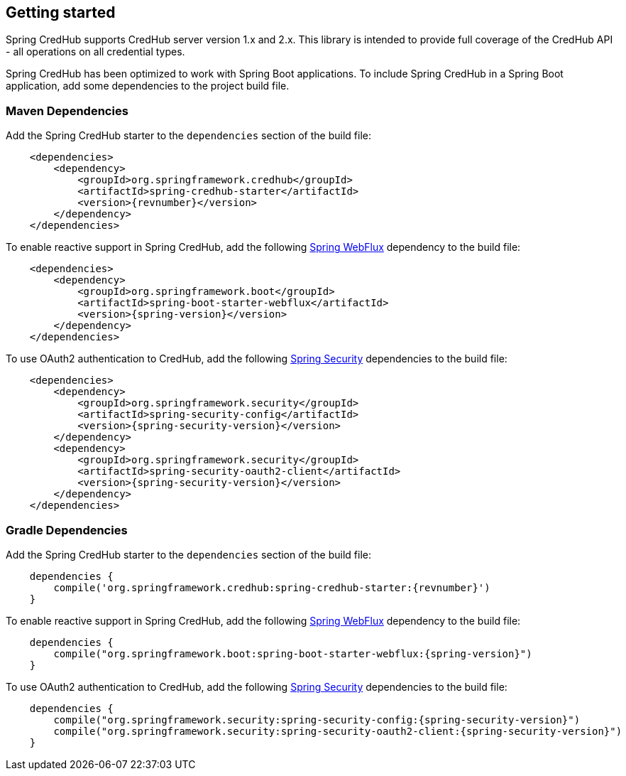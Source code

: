 :spring-webflux: https://docs.spring.io/spring-framework/docs/{spring-version}/reference/html/web-reactive.html#spring-webflux
:spring-security: https://spring.io/projects/spring-security

[[getting-started]]
== Getting started

Spring CredHub supports CredHub server version 1.x and 2.x.
This library is intended to provide full coverage of the CredHub API - all operations on all credential types.

Spring CredHub has been optimized to work with Spring Boot applications.
To include Spring CredHub in a Spring Boot application, add some dependencies to the project build file.

=== Maven Dependencies

Add the Spring CredHub starter to the `dependencies` section of the build file:

[source,xml,%autofit,subs="verbatim,attributes"]
----
    <dependencies>
        <dependency>
            <groupId>org.springframework.credhub</groupId>
            <artifactId>spring-credhub-starter</artifactId>
            <version>{revnumber}</version>
        </dependency>
    </dependencies>
----

To enable reactive support in Spring CredHub, add the following {spring-webflux}[Spring WebFlux] dependency to the build file:

[source,xml,%autofit]
[subs="verbatim,attributes"]
----
    <dependencies>
        <dependency>
            <groupId>org.springframework.boot</groupId>
            <artifactId>spring-boot-starter-webflux</artifactId>
            <version>{spring-version}</version>
        </dependency>
    </dependencies>
----

To use OAuth2 authentication to CredHub, add the following {spring-security}[Spring Security] dependencies to the build file:

[source,xml,%autofit]
[subs="verbatim,attributes"]
----
    <dependencies>
        <dependency>
            <groupId>org.springframework.security</groupId>
            <artifactId>spring-security-config</artifactId>
            <version>{spring-security-version}</version>
        </dependency>
        <dependency>
            <groupId>org.springframework.security</groupId>
            <artifactId>spring-security-oauth2-client</artifactId>
            <version>{spring-security-version}</version>
        </dependency>
    </dependencies>
----

=== Gradle Dependencies

Add the Spring CredHub starter to the `dependencies` section of the build file:

[source,groovy,%autofit]
[subs="verbatim,attributes"]
----
    dependencies {
        compile('org.springframework.credhub:spring-credhub-starter:{revnumber}')
    }
----

To enable reactive support in Spring CredHub, add the following {spring-webflux}[Spring WebFlux] dependency to the build file:

[source,groovy,%autofit]
[subs="verbatim,attributes"]
----
    dependencies {
        compile("org.springframework.boot:spring-boot-starter-webflux:{spring-version}")
    }
----

To use OAuth2 authentication to CredHub, add the following {spring-security}[Spring Security] dependencies to the build file:

[source,groovy,%autofit]
[subs="verbatim,attributes"]
----
    dependencies {
        compile("org.springframework.security:spring-security-config:{spring-security-version}")
        compile("org.springframework.security:spring-security-oauth2-client:{spring-security-version}")
    }
----
